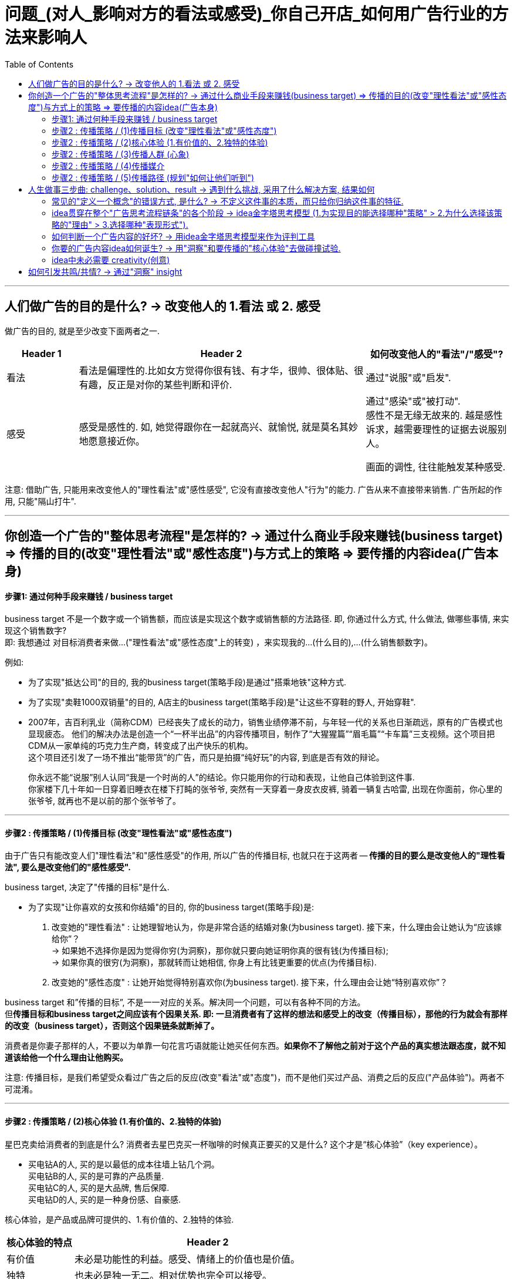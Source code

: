 
= 问题_(对人_影响对方的看法或感受)_你自己开店_如何用广告行业的方法来影响人
:toc:

---

== 人们做广告的目的是什么? -> 改变他人的 1.看法 或 2. 感受

做广告的目的, 就是至少改变下面两者之一.
[cols="1,4,2"]
|===
|Header 1 |Header 2|如何改变他人的"看法"/"感受"?

|看法
|看法是偏理性的.比如女方觉得你很有钱、有才华，很帅、很体贴、很有趣，反正是对你的某些判断和评价.
|通过"说服"或"启发".

|感受
|感受是感性的. 如, 她觉得跟你在一起就高兴、就愉悦, 就是莫名其妙地愿意接近你。
|通过"感染"或"被打动". +
感性不是无缘无故来的. 越是感性诉求，越需要理性的证据去说服别人。

画面的调性, 往往能触发某种感受.
|===

注意: 借助广告, 只能用来改变他人的"理性看法"或"感性感受", 它没有直接改变他人"行为"的能力. 广告从来不直接带来销售. 广告所起的作用, 只能"隔山打牛".


---

== 你创造一个广告的"整体思考流程"是怎样的? -> 通过什么商业手段来赚钱(business target) => 传播的目的(改变"理性看法"或"感性态度")与方式上的策略 => 要传播的内容idea(广告本身)

==== 步骤1: 通过何种手段来赚钱 / business target

business target 不是一个数字或一个销售额，而应该是实现这个数字或销售额的方法路径. 即, 你通过什么方式, 什么做法, 做哪些事情, 来实现这个销售数字?  +
即: 我想通过 对目标消费者来做...("理性看法"或"感性态度"上的转变) ，来实现我的...(什么目的),...(什么销售额数字)。

例如:

- 为了实现"抵达公司"的目的, 我的business target(策略手段)是通过"搭乘地铁"这种方式.
- 为了实现"卖鞋1000双销量"的目的, A店主的business target(策略手段)是"让这些不穿鞋的野人, 开始穿鞋".

- 2007年，吉百利乳业（简称CDM）已经丧失了成长的动力，销售业绩停滞不前，与年轻一代的关系也日渐疏远，原有的广告模式也显现疲态。 他们的解决办法是创造一个“一杯半出品”的内容传播项目，制作了“大猩猩篇”“眉毛篇”“卡车篇”三支视频。这个项目把CDM从一家单纯的巧克力生产商，转变成了出产快乐的机构。 +
这个项目还引发了一场不推出“能带货”的广告，而只是拍摄“纯好玩”的内容, 到底是否有效的辩论。 +
+
你永远不能“说服”别人认同“我是一个时尚的人”的结论。你只能用你的行动和表现，让他自己体验到这件事. +
你家楼下几十年如一日穿着旧睡衣在楼下打盹的张爷爷, 突然有一天穿着一身皮衣皮裤, 骑着一辆复古哈雷, 出现在你面前，你心里的张爷爷, 就再也不是以前的那个张爷爷了。


---

==== 步骤2 : 传播策略 / (1)传播目标 (改变"理性看法"或"感性态度")

由于广告只有能改变人们"理性看法"和"感性感受"的作用, 所以广告的传播目标, 也就只在于这两者 -- *传播的目的要么是改变他人的"理性看法", 要么是改变他们的"感性感受".*

business target, 决定了"传播的目标"是什么.

- 为了实现"让你喜欢的女孩和你结婚"的目的, 你的business target(策略手段)是: +
1. 改变她的"理性看法" : 让她理智地认为，你是非常合适的结婚对象(为business target). 接下来，什么理由会让她认为“应该嫁给你”？ +
-> 如果她不选择你是因为觉得你穷(为洞察)，那你就只要向她证明你真的很有钱(为传播目标); +
-> 如果你真的很穷(为洞察)，那就转而让她相信, 你身上有比钱更重要的优点(为传播目标).
2. 改变她的"感性态度" : 让她开始觉得特别喜欢你(为business target). 接下来，什么理由会让她“特别喜欢你”？

business target 和”传播的目标”, 不是一一对应的关系。解决同一个问题，可以有各种不同的方法。 +
但**传播目标和business target之间应该有个因果关系. 即: 一旦消费者有了这样的想法和感受上的改变（传播目标），那他的行为就会有那样的改变（business target），否则这个因果链条就断掉了。**

消费者是你妻子那样的人，不要以为单靠一句花言巧语就能让她买任何东西。*如果你不了解他之前对于这个产品的真实想法跟态度，就不知道该给他一个什么理由让他购买。*

注意: 传播目标，是我们希望受众看过广告之后的反应(改变"看法"或"态度")，而不是他们买过产品、消费之后的反应("产品体验")。两者不可混淆。

---

==== 步骤2 : 传播策略 / (2)核心体验 (1.有价值的、2.独特的体验)

星巴克卖给消费者的到底是什么? 消费者去星巴克买一杯咖啡的时候真正要买的又是什么? 这个才是“核心体验”（key experience）。

- 买电钻A的人, 买的是以最低的成本往墙上钻几个洞。 +
买电钻B的人, 买的是可靠的产品质量. +
买电钻C的人, 买的是大品牌, 售后保障. +
买电钻D的人, 买的是一种身份感、自豪感.

核心体验，是产品或品牌可提供的、1.有价值的、2.独特的体验.

[cols="1,4"]
|===
|核心体验的特点 |Header 2

|有价值
|未必是功能性的利益。感受、情绪上的价值也是价值。

|独特
|也未必是独一无二。相对优势也完全可以接受。
|===

曾有一个非常粗糙的模型叫“品牌三角形”，说一个品牌要考虑这三件事：1.我是谁？2.我为谁存在？3.他们因何购买（我们的产品）？对于一个完全从头塑造品牌的人来说，这三个问题确实是个起点。


广告可以粗略地分为两种，一种是产品传播，一种是品牌传播.

[cols="1,4a"]
|===
|Header 1 |Header 2

|产品传播
|

|品牌传播
|**品牌的建立只有一条路径，就是拟人化。**拟人化不只是通过广告完成的。品牌平时的一切作为、声音，都会在公众认知中留下犹如对"人性"一样的印象，一点一滴积累.
|===

*品牌塑造, 是通过"拟人化"的方式的. 品牌即"虚拟的人".*

那些什么正事也不说，只讨人喜欢(比如只讲一个动人的故事,和产品无关)的广告就很容易解释了——它们就是想讨人喜欢. 我们在对广告作用的定义里，特地把"理性看法"和"感性感受"区分开，就是这个道理。

- 那些国际大牌其实很少谈论产品，它们并不太说自己的产品采用了什么技术之类的，只是讲体育精神，只是讲那些非常动人的、跟运动有关的人和事。

- 经常有品牌说，我想做一个“有态度”的广告。*"态度"即"观点/价值观".* 很多广告里堆砌大量山寨王尔德、低配张爱玲式的"金句"，无非是为了表达这一点。同理, “走心”也是为了这个目的.

- 一个安全套品牌为什么要天天给大家说俏皮话、发有趣的海报? 当它提醒大家下雨时可以在鞋子外头套一个安全套防水的时候，它真是在说自己产品的弹性好、很结实吗？不是的。 +
那些内容是要把自己这个品牌，变成一个天天生活在年轻人身边的、没有任何距离感的、会玩的、有意思的、源源不断带来各种花样的"虚拟的人/朋友". 它真正想灌输给大家的是这个感受. 并想令你觉得, 相比之下，别的牌子就显得似乎是没有灵魂的。*我们会将公司和品牌, 拟人化.*

*如果把品牌当作一个人，那他就得有自己独特的价值观, 衣服穿着风格, 说话的声音音调、外在的做事姿态——这些就是品牌的拟人化形象。*

品牌传播，核心目标就是塑造和累积偏好。目的是让受众看了这个广告之后，开始喜欢或更喜欢这个品牌。这种喜欢，可以来自理性，也可以来自感性。

---

==== 步骤2 : 传播策略 / (3)传播人群 (心象)

定义"目标人群"(画像), 采用他们内心的认知——他们的"理性看法"和"感性感受"(心象), 来分类更准确。因为广告只能用来改变别人的看法和感受的. +

- 比如，“16至35岁，月收入8000元左右，女性为主”，就不如“我们的目标消费者是那些有钱出国旅行，也想出国，但因为没出过国而有点害怕的人”更有帮助.

对于演员, **你要想生活于角色，首先要叫角色生活于自己。**先培植出一个心象来，再深入找其情感的基础。



---

==== 步骤2 : 传播策略 / (4)传播媒介

广告是高度依赖媒介的。它所有的"与消费者沟通的策略"和"创意的内容"，都要依媒介特点而定。 +
媒介形式的变化一日千里，广告业，以前那些沟通的原理和办法，被颠覆。

我问TB(奥美大中华区董事长宋秩铭 TB Song), 奥美将向何处去？TB回答，奥美将会有很大的变化，但变成什么样，他也不知道。


---

==== 步骤2 : 传播策略 / (5)传播路径 (规划"如何让他们听到")

对“传播路径”的思索, 关注的是“如何让他们听到”的问题。 +
网络使得信息的传播路径多元化, 在这种情况下，你得思考:**人们为什么要传播你的信息呢？你必须提供给他们一个传播的理由(动机).** 这就需要一种洞察, 他们为什么会被卷入进来? 为什么会参与互动、加入传播的过程?

[cols="1,2a"]
|===
|Header 1 |思考

|1. 观看者
|思考: 他们会被什么"吸引"(因而会观看).

|2. 与传播的人 Target audience (不一定是你的最终消费者)
|思考:  +
-> 从他们的利益角度来说, 他们为什么会参与传播与分享? 什么能使其更积极的参与"互动"(这个很像互联网运营工作的研究内容).  +
-> 从广告主的逻辑角度来说, 就是你的内容必须要有一个被人关注、被人转发、被人谈论的理由.

|3. 目标消费者 target consumer
|思考: "消费者的决策"是怎样的? "消费者的行为"是怎样的? (消费心理学)
|===

比如:

- 冰桶挑战: +
-> 从参与传播的人的利益角度来看 : 1.参与难度不高, 2. 点名下一个人参加，是一个能秀出社交实力的动作. 3. 能引来关注度. +
-> 从观众的利益角度来看: 有乐趣


---

== 人生做事三步曲: challenge、solution、result -> 遇到什么挑战, 采用了什么解决方案, 结果如何


**很多广告大赛，要求你把自己的广告案例分成三个部分来描述，challenge、solution、result **——挑战、解决方案、结果。*即: 品牌遇到了什么挑战？给出的解决方案是什么？得到了什么样的结果？*

中间那部分叫solution，不叫idea。因此, 平时的工作，哪怕被要求“想几个idea”，你要做的也根本不是展示自己的创意能力（creativity），而是想出一个解决办法（solution）。

---

==== 常见的"定义一个概念"的错误方式, 是什么? -> 不定义这件事的本质，而只给你归纳这件事的特征.

比如, 不能用"旧元素的新组合"来定义"创意idea"的意思. 因为"旧元素的新组合"只是创意idea的诸多特征之一，或者说是产出idea的诸多手段之一，单拎出来把它当成定义是不行的。

同样, 也不能把"总结"当成"分析"，*对现象的归纳总结, 永远不能代替对原理的本质分析。* +
网上的很多文章比如“如何写好公众号文章”之类，那些作者给出来的往往都是流于表面的技巧，如“提问式引发思考”, “多做盘点归纳”, “用负面词汇激发好奇”之类。这些东西不是广告创作背后的真正底层逻辑! 只是最肤浅的外在表现。



---


==== idea贯穿在整个"广告思考流程链条"的各个阶段 -> idea金字塔思考模型 (1.为实现目的能选择哪种"策略" > 2.为什么选择该策略的"理由" > 3.选择哪种"表现形式").

idea是“主意”/“点子”, 而非"创意". I’ve got an idea!

[cols="2a,3a"]
|===
|广告思考流程 |举例: 拒绝象牙交易

|strategic idea，策略idea

- 是改变他人的"理性看法"还是"感性态度"? 要改变的是哪种"理性看法", 哪种"感性态度"?
- 策略idea，这是实现 business target 的“操作办法”。
|- 通过道德自我批判, 来促使人改变态度为: "买象牙不道德".

策略idea最为重要! 策略失败，是靠创意和执行无法弥补的。

- 国民党传单征兵口号 : “国家兴亡，匹夫有责” +
红军传单征兵口号 :“老乡，参加红军可以分到土地”. +
即使你把“国家兴亡，匹夫有责”这个意思说得再动听，把那张传单设计得再漂亮，也无法弥补策略idea上的失败。

有很多广告作品，是"创意"和"执行"层面上的出色，但大多数堪称“伟大”的广告作品，都是"策略"层面的胜出。

- 脑白金的策略idea ——“把保健品当礼品卖”。即, 它不再把重点放在宣传自己的保健功效，而是强调自己的礼品属性，塑造为“节庆送礼硬通货”。 +
有了这个第一层的"策略idea"，那接下来的第二层"创意idea"(提供理由, 为什么保健品要当成礼品才好?)、第三层"执行idea"就当然要追随它、为它服务. +
并且注意: 它是在替礼物的接受者发声，说“收礼只收...”, 而非“送礼只送...”. +



|creative idea，看法理由, 创意idea

- 即提供"为什么人们的看法或理性,应该被改变"的理由
- 是推进“认知改变”的全新理由。
|- 怎样能让人家觉得"买象牙不道德"呢？得给个充分的理由. 比如这个理由: “购买象牙，等于残酷杀戮大象生命”.

- 怎样让学生不要作弊呢? 美国一位大学教授给出的理由是: *作弊最终会把你困在一个自己不擅长也不喜欢的职业，困住你真正的人生追求.*

- Cancer cures smoking. 癌症专治吸烟. <- 提供了新的理由. +
这句话有必要变得更复杂、更花哨吗？也许根本就不用了。正因此, 好的第二层的"看法理由"，是可以不依赖第三层的"执行"的。

- “Meet your alter-ego”, 不管翻译成 “遇见自己”还是“你比我懂我”，都只是在更换同一个看法的不同说法而已; 而“何妨自恋”则是一个新的看法。

*一个更有力的看法(理由)，远胜于一个对俗套看法(理由)的新花哨说法。*

|executional idea，执行idea

- 即表现方式. 用什么内容, 来表达你所说的"理由".
- 执行idea，是对上面"看法"的包装——即, 用这样的方式来说这个理由，这个理由就更会被人接受、认同。它是为更好地表达"看法"而造出的“诉说的方法”。大家说的其实都是同一件事，只是你找到了一个漂亮或新鲜的说法而已。
|- 采用何种方式, 来体现这种杀戮残酷？比如“孤儿小象”“满手鲜血”.

大多数抖机灵型广告也都是在“说法”层面制造趣味，但如果你要做出更加打动人心的广告作品，就得努力往这个“Idea金字塔”的更上层努力。

|===

image:img_readBook/奥美_02.jpg[300,300]

金字塔自上而下扩展, 而不是收窄，是因为每一层的下一级，都有众多可能。 +
-> 所谓策略，无非是选择。 +
-> 但谈到发想idea，却从没有唯一答案，一个策略idea可以衍生出无数创意idea， +
-> 每个创意idea又有无数种可能的执行、表达方式。

三个层级，每一层都向下不断发散. 每往上一层级，潜在的可能性其实都更少一些。

*Idea金字塔”里呈现的是不同的三个策略高度层级。我们要努力在更高层级上解决问题，因为往往一些颠覆性的、创新的想法,是你只能在更高层级上才能实现的。* +
发想出来的idea层级越高，就越有可能是一个与众不同的解决方案。 +

---

==== 如何判断一个广告内容的好坏? -> 用idea金字塔思考模型来作为评判工具

我们可以用idea金字塔思考模型, 作为工具, 来评判一个广告的好坏. 看它的三层分别对应的是什么东西? 它在三层中的哪一层级上取得了突破?









---

==== 你要的广告内容idea如何诞生? -> 用"洞察"和要传播的"核心体验"去做碰撞试验.

用对"旁观者","传播者","目标消费者"的三种洞察, 与我们要传播的"核心体验"去做碰撞试验，可能会产出各种idea。

image:img_readBook/奥美_01.jpg[400,400]

---

==== idea中未必需要 creativity(创意)

[cols="1,3"]
|===
|Header 1 |Header 2

|idea中未必需要 creativity
|降价是不是一个idea？是。降价这个idea里没有什么creativity.

|广告也未必有idea
|没有idea的广告也到处都有。街边的五金店挂了个牌子，牌子上写着“销售水泥”，这叫广告，但没有什么idea。

|idea也未必一定是“新”的
|Idea只是解决方案，解决方案不分新旧，(新旧不重要! 有效与否才重要!) 就如同你不能因为某一种药已经被发明出来几十年、被几千万人服用过，就拒绝用它来治你自己的病。

因此有时候，一味"求新"反倒会阻碍创作出一个真正有效的广告来。
|===




---

== 如何引发共鸣/共情? -> 通过"洞察" insight

insight 的定义是什么?

- Discovery is seeing what everybody has seen /and thinking what nobody has thought.（发现，就是看见每个人都看过的事物，但想从没有人想过的东西。）
- You invent nothing. You rediscover what you have forgotten（你什么都没发明。你重新发现了早就遗忘的东西。）

即 : 我们永远不能发明一个洞察，我们只能发现一个洞察。

[cols="1,3a"]
|===
|洞察 |大多数洞察就存在于这两个缝隙里

|1. 一闻此言，恍然而悟
|"认知"与"真相"之间的缝隙.

注意: 洞察不能是一个人人皆知的真相或常识!

|2. 心念已至，口未能及
|"表达"与"认知"之间的缝隙.

注意: 拿一个人人皆知的真相或常识，将其用一个新的表达方式包装起来，冒充是新的发现，这是不行的。这不是"洞察"!   +
精彩的修辞，实际上是“表达与表达之间的缝隙”，换言之，只是把话说得更漂亮了而已。同样, 只是一个新奇的表达. 一个新鲜的比喻、一个新的修辞方式. 都不是"洞察".

- “对于食品来说，品质最重要”, 这是个常识. 但有人会把它包装一下，说“品质是食品的生命，不注重品质的食品，都是没有生命的”，也许你就被这句话骗住了。 +
有的一看到这句话，脑子里就瞬间冒出了一个广告画面或广告脚本…… 这种伪装成洞察的修辞、表达，反而会非常限制接下来的创意发想的。 +
所以, 在广告内容进入真正的执行创作阶段之前，我通常都尽量拒绝各种修辞的过早介入。有时，话说得太漂亮，反倒不容易分辨话语背后真正要表达的东西。尤其是在策略探讨阶段，更该格外注意。

|===

具体到广告中常见的洞察，通常指的是与消费者生活, 和产品/品牌/品类有关的一些“不被察觉的真相”, 但是对他们又很重要的。 +
洞察是“真相”，但并不只是一般的真相或事实。准确的洞察，能够带来两个效果——第一是强烈的新奇感，第二是即时的认同感。.

一般是这四种:

[cols="1,3a"]
|===
|洞察 |Header 2

|未被满足的需求
|

|未被说出的心声
|- 你的孩子很快就长大了”. “孩子的童年十分短暂，所以不能什么事都等以后再说”.

|未被关注的感受
|- 把保险卖给孩子爸妈的时候，效果特别差，爸妈都不买，但要是换个招儿，把保险产品推销给小孩的爷爷奶奶，爷爷奶奶就会非常痛快地掏钱. *这背后的洞察是: 爷爷奶奶觉得自己可能看不到孩子长大。* +
*她想过父母老人跟孩子之间的关系是什么，而这可能就藏着某些未被满足的需求和未被关注的感受。*

- “送礼就要送健康”，是未被关注的感受。原因是发现有些人收礼不那么喜欢烟.

|未被实现的梦想
|- “梦骑士”篇，骑摩托车的那些老头，说的是一些没有被实现的梦想. 每个人心里都有一个狂野的梦想，一个永远年轻的梦想。
|===

你可以拿这四种常见的洞察当一个工具或模型，可以去分别想一想，还有哪些空子可以钻？还有哪些是没被别人说过，没被别人发现过的？ +
满足他们的那些需求，说出他们的那些心声，关注他们的感受，实现他们的梦想——你创作的广告内容里，能帮助他们做到这几点，或者告诉他们你的产品、品牌能帮助他们做到这几点，就可能是一个能打动人的广告。

洞察 -> 能引发共鸣/共情 -> 就能走进对方的心.

走心的文案，未必是真诚的，我可以写我不认同的话, 只要它能走进对方的心坎里.

---





























































